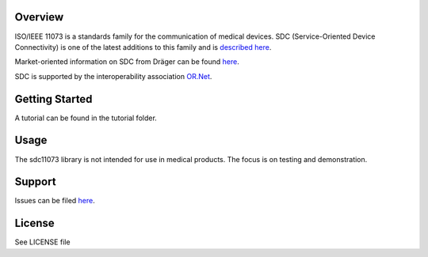 .. image:: doc/pySDC_Social_Preview.jpg
  :width: 400
  :alt: pySDC Picture

Overview
========

ISO/IEEE 11073 is a standards family for the communication of medical devices. SDC
(Service-Oriented Device Connectivity) is one of the latest additions to
this family and is `described
here <https://en.wikipedia.org/wiki/IEEE_11073_service-oriented_device_connectivity>`__.

Market-oriented information on SDC from Dräger can be found
`here <https://www.draeger.com/Library/Content/sdc-information-sheet-9107546-en.pdf>`__.

SDC is supported by the interoperability association `OR.Net <https://ornet.org/en>`__.

Getting Started
===============

A tutorial can be found in the tutorial folder.

Usage
=====

The sdc11073 library is not intended for use in medical products. The
focus is on testing and demonstration.

Support
=======

Issues can be filed
`here <https://github.com/Draegerwerk/sdc11073/issues>`__. 

License
=======

See LICENSE file
